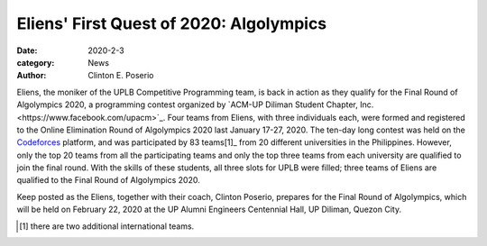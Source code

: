 Eliens' First Quest of 2020: Algolympics
#########################################

:date: 2020-2-3
:category: News
:author: Clinton E. Poserio

Eliens, the moniker of the UPLB Competitive Programming team, is back in action as they qualify for the Final Round of Algolympics 2020, a programming contest organized by `ACM-UP Diliman Student Chapter, Inc.<https://www.facebook.com/upacm>`_. Four teams from Eliens, with three individuals each, were formed and registered to the Online Elimination Round of Algolympics 2020 last January 17-27, 2020. The ten-day long contest was held on the Codeforces_ platform, and was participated by 83 teams[1]_ from 20 different universities in the Philippines. However, only the top 20  teams  from all the participating teams and only the top three teams from each university are qualified to join the final round. With the skills of these students, all three slots for UPLB were filled; three teams of Eliens are qualified to the Final Round of Algolympics 2020. 

Keep posted as the Eliens, together with their coach, Clinton Poserio, prepares for the Final Round of Algolympics, which will be held on February 22, 2020 at the UP Alumni Engineers Centennial Hall, UP Diliman, Quezon City. 

.. _Codeforces: https://codeforces.com/group/fDKsZH3HKS/contest/266086/standings/groupmates/true
.. [1] there are two additional international teams.
